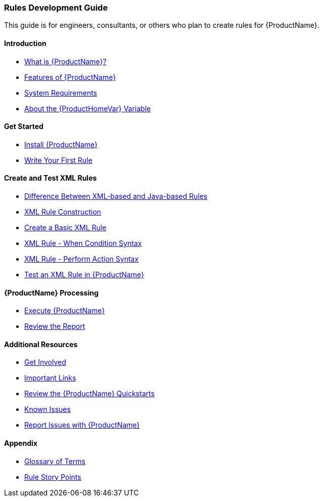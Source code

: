 



 




[[Rules-Development-Guide]]
=== Rules Development Guide

This guide is for engineers, consultants, or others who plan to create rules for {ProductName}.

==== Introduction

* xref:What-is-it[What is {ProductName}?]
* xref:Features[Features of {ProductName}]
* xref:System-Requirements[System Requirements]
* xref:About-the-HOME-Variable[About the {ProductHomeVar} Variable]

==== Get Started

* xref:Install[Install {ProductName}]
* xref:Rules-Write-Your-First-Rule[Write Your First Rule]

==== Create and Test XML Rules

* xref:Rules-Difference-Between-XML-based-and-Java-based-Rules[Difference Between XML-based and Java-based Rules]
* xref:Rules-XML-Rule-Construction[XML Rule Construction]
* xref:Rules-Create-a-Basic-XML-Rule[Create a Basic XML Rule]
* xref:Rules-XML-Rule-When-Condition-Syntax[XML Rule - When Condition Syntax]
* xref:Rules-XML-Rule-Perform-Action-Syntax[XML Rule - Perform Action Syntax]
* xref:Rules-Test-a-Basic-XML-Rule[Test an XML Rule in {ProductName}]

==== {ProductName} Processing

* xref:Execute[Execute {ProductName}]
* xref:Review-the-Report[Review the Report]


==== Additional Resources

* xref:Get-Involved[Get Involved]
* xref:Important-Links[Important Links]
* xref:Review-the-Quickstarts[Review the {ProductName} Quickstarts]
* xref:Known-Issues[Known Issues]
* xref:Report-Issues[Report Issues with {ProductName}]

==== Appendix

* xref:Glossary[Glossary of Terms]
* xref:Rules-Rule-Story-Points[Rule Story Points]





